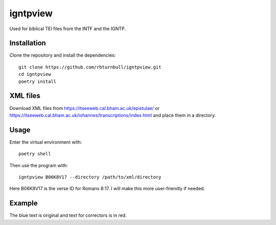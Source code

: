 ==============
igntpview
==============

Used for biblical TEI files from the INTF and the IGNTP.

Installation
============

Clone the repository and install the dependencies::

    git clone https://github.com/rbturnbull/igntpview.git
    cd igntpview
    poetry install

XML files
==========

Download XML files from https://itseeweb.cal.bham.ac.uk/epistulae/ or https://itseeweb.cal.bham.ac.uk/iohannes/transcriptions/index.html and place them in a directory.

Usage
=====

Enter the virtual environment with::

    poetry shell

Then use the program with::

    igntpview B06K8V17 --directory /path/to/xml/directory

Here B06K8V17 is the verse ID for Romans 8:17. I will make this more user-friendly if needed.

Example
=======

.. image:: docs/igntpview-example.png
  :alt: igntpview example

The blue text is original and text for correctors is in red.